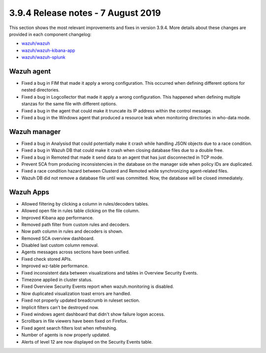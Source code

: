 .. Copyright (C) 2015, Wazuh, Inc.

.. meta::
  :description: Wazuh 3.9.4 has been released. Check out our release notes to discover the changes and additions of this release.

.. _release_3_9_4:

3.9.4 Release notes - 7 August 2019
===================================

This section shows the most relevant improvements and fixes in version 3.9.4. More details about these changes are provided in each component changelog:

- `wazuh/wazuh <https://github.com/wazuh/wazuh/blob/v3.9.4/CHANGELOG.md>`_
- `wazuh/wazuh-kibana-app <https://github.com/wazuh/wazuh-kibana-app/blob/v3.9.4-7.2.0/CHANGELOG.md>`_
- `wazuh/wazuh-splunk <https://github.com/wazuh/wazuh-splunk/blob/v3.9.4-7.3.0/CHANGELOG.md>`_

Wazuh agent
-----------

- Fixed a bug in FIM that made it apply a wrong configuration. This occurred when defining different options for nested directories.
- Fixed a bug in Logcollector that made it apply a wrong configuration. This happened when defining multiple stanzas for the same file with different options.
- Fixed a bug in the agent that could make it truncate its IP address within the control message.
- Fixed a bug in the Windows agent that produced a resource leak when monitoring directories in who-data mode.

Wazuh manager
-------------

- Fixed a bug in Analysisd that could potentially make it crash while handling JSON objects due to a race condition.
- Fixed a bug in Wazuh DB that could make it crash when closing database files due to a double free.
- Fixed a bug in Remoted that made it send data to an agent that has just disconnected in TCP mode.
- Prevent SCA from producing inconsistencies in the database on the manager side when policy IDs are duplicated.
- Fixed a race condition hazard between Clusterd and Remoted while synchronizing agent-related files.
- Wazuh DB did not remove a database file until was committed. Now, the database will be closed immediately.

Wazuh Apps
----------

- Allowed filtering by clicking a column in rules/decoders tables.
- Allowed open file in rules table clicking on the file column.
- Improved Kibana app performance.
- Removed path filter from custom rules and decoders.
- Now path column in rules and decoders is shown.
- Removed SCA overview dashboard.
- Disabled last custom column removal.
- Agents messages across sections have been unified.
- Fixed check stored APIs.
- Improved wz-table performance.
- Fixed inconsistent data between visualizations and tables in Overview Security Events.
- Timezone applied in cluster status.
- Fixed Overview Security Events report when wazuh.monitoring is disabled.
- Now duplicated visualization toast errors are handled.
- Fixed not properly updated breadcrumb in ruleset section.
- Implicit filters can't be destroyed now.
- Fixed windows agent dashboard that didn't show failure logon access.
- Scrollbars in file viewers have been fixed on Firefox.
- Fixed agent search filters lost when refreshing.
- Number of agents is now properly updated.
- Alerts of level 12 are now displayed on the Security Events table.
